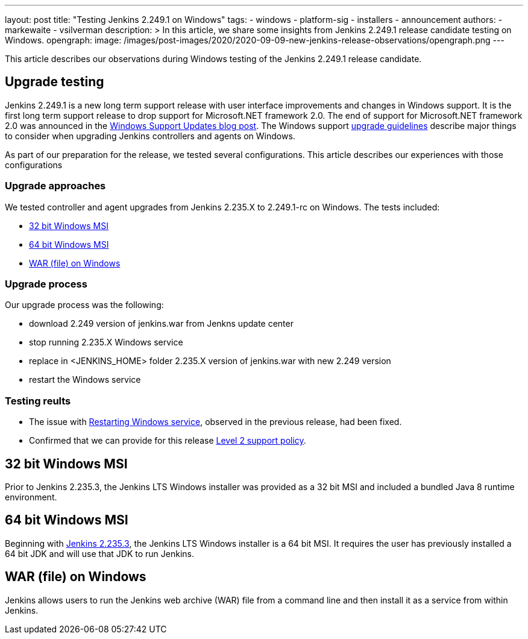 ---
layout: post
title: "Testing Jenkins 2.249.1 on Windows"
tags:
- windows
- platform-sig
- installers
- announcement
authors:
- markewaite
- vsilverman
description: >
  In this article, we share some insights from Jenkins 2.249.1 release candidate testing on Windows.
opengraph:
  image: /images/post-images/2020/2020-09-09-new-jenkins-release-observations/opengraph.png
---

This article describes our observations during Windows testing of the Jenkins 2.249.1 release candidate.

== Upgrade testing

Jenkins 2.249.1 is a new long term support release with user interface improvements and changes in Windows support.
It is the first long term support release to drop support for Microsoft.NET framework 2.0.
The end of support for Microsoft.NET framework 2.0 was announced in the link:/blog/2020/07/23/windows-support-updates/[Windows Support Updates blog post].
The Windows support link:https://www.jenkins.io/blog/2020/07/23/windows-support-updates/#upgrade-guidelines[upgrade guidelines] describe major things to consider when upgrading Jenkins controllers and agents on Windows.

As part of our preparation for the release, we tested several configurations.
This article describes our experiences with those configurations

=== Upgrade approaches

We tested controller and agent upgrades from Jenkins 2.235.X to 2.249.1-rc on Windows.
The tests included:

* <<32 bit Windows MSI>>
* <<64 bit Windows MSI>>
* <<WAR (file) on Windows>>

=== Upgrade process

Our upgrade process was the following:

- download 2.249 version of jenkins.war from Jenkns update center
- stop running 2.235.X Windows service
- replace in <JENKINS_HOME> folder 2.235.X version of jenkins.war with new 2.249 version
- restart the Windows service

=== Testing reults

- The issue with link:https://issues.jenkins-ci.org/browse/JENKINS-63198[Restarting Windows service], observed in the previous release, had been fixed.

- Confirmed that we can provide for this release link:https://www.jenkins.io/blog/2020/07/23/windows-support-updates/#new-policy[Level 2 support policy].

== 32 bit Windows MSI

Prior to Jenkins 2.235.3, the Jenkins LTS Windows installer was provided as a 32 bit MSI and included a bundled Java 8 runtime environment.

== 64 bit Windows MSI

Beginning with link:/blog/2020/08/12/windows-installers-upgrade/[Jenkins 2.235.3], the Jenkins LTS Windows installer is a 64 bit MSI.
It requires the user has previously installed a 64 bit JDK and will use that JDK to run Jenkins.

== WAR (file) on Windows

Jenkins allows users to run the Jenkins web archive (WAR) file from a command line and then install it as a service from within Jenkins.

